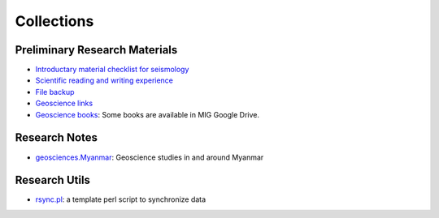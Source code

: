 Collections
===========

Preliminary Research Materials
------------------------------

- `Introductary material checklist for seismology <https://core-man.github.io/blog/post/intro-material-seismology/>`_
- `Scientific reading and writing experience <https://core-man.github.io/blog/post/reading-writing/>`_
- `File backup <https://core-man.github.io/blog/post/backup/>`_
- `Geoscience links <https://link.seisman.info/>`_
- `Geoscience books <https://core-man.github.io/blog/post/geoscience-books/>`_: Some books are available in MIG Google Drive.


Research Notes
--------------

- `geosciences.Myanmar <https://github.com/MIGG-NTU/geosciences.Myanmar>`_: Geoscience studies in and around Myanmar


Research Utils
--------------

- `rsync.pl <https://raw.githubusercontent.com/MIGG-NTU/MIG_Docs/master/source/research/rsync.pl>`_: a template perl script to synchronize data
